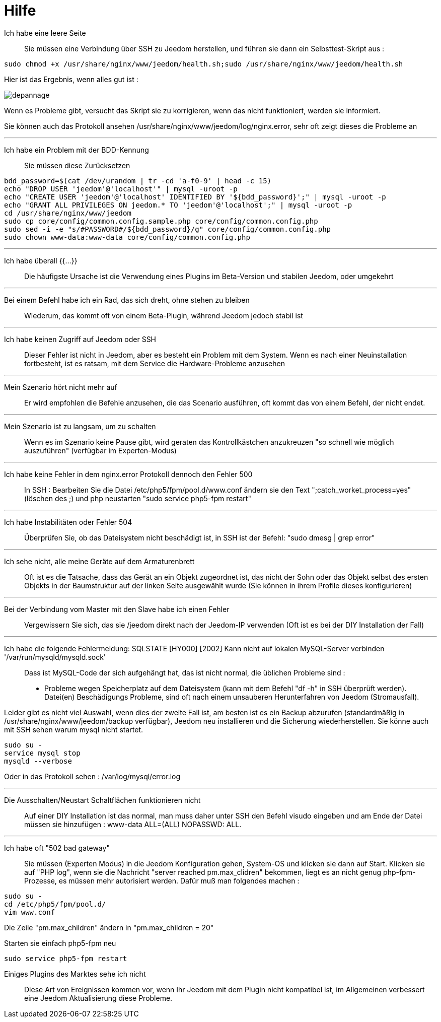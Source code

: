 = Hilfe

Ich habe eine leere Seite::
Sie müssen eine Verbindung über SSH zu Jeedom herstellen, und führen sie dann ein Selbsttest-Skript aus : 

[source,bash]
sudo chmod +x /usr/share/nginx/www/jeedom/health.sh;sudo /usr/share/nginx/www/jeedom/health.sh

Hier ist das Ergebnis, wenn alles gut ist : 

image::../images/depannage.png[]

Wenn es Probleme gibt, versucht das Skript sie zu korrigieren, wenn das nicht funktioniert, werden sie informiert.

Sie können auch das Protokoll ansehen /usr/share/nginx/www/jeedom/log/nginx.error, sehr oft zeigt dieses die Probleme an

''''

Ich habe ein Problem mit der BDD-Kennung::
Sie müssen diese Zurücksetzen
[source,bash]
bdd_password=$(cat /dev/urandom | tr -cd 'a-f0-9' | head -c 15)
echo "DROP USER 'jeedom'@'localhost'" | mysql -uroot -p
echo "CREATE USER 'jeedom'@'localhost' IDENTIFIED BY '${bdd_password}';" | mysql -uroot -p
echo "GRANT ALL PRIVILEGES ON jeedom.* TO 'jeedom'@'localhost';" | mysql -uroot -p
cd /usr/share/nginx/www/jeedom
sudo cp core/config/common.config.sample.php core/config/common.config.php
sudo sed -i -e "s/#PASSWORD#/${bdd_password}/g" core/config/common.config.php 
sudo chown www-data:www-data core/config/common.config.php

''''

Ich habe überall {{...}}::
Die häufigste Ursache ist die Verwendung eines Plugins im Beta-Version und stabilen Jeedom, oder umgekehrt

''''

Bei einem Befehl habe ich ein Rad, das sich dreht, ohne stehen zu bleiben::
Wiederum, das kommt oft von einem Beta-Plugin, während Jeedom jedoch stabil ist

''''

Ich habe keinen Zugriff auf Jeedom oder SSH::
Dieser Fehler ist nicht in Jeedom, aber es besteht ein Problem mit dem System. 
Wenn es nach einer Neuinstallation fortbesteht, ist es ratsam, mit dem Service die Hardware-Probleme anzusehen

''''

Mein Szenario hört nicht mehr auf::
Er wird empfohlen die Befehle anzusehen, die das Scenario ausführen, 
oft kommt das von einem Befehl, der nicht endet.

''''

Mein Szenario ist zu langsam, um zu schalten::
Wenn es im Szenario keine Pause gibt, wird geraten das Kontrollkästchen anzukreuzen "so schnell wie möglich auszuführen" (verfügbar im Experten-Modus)

''''

Ich habe keine Fehler in dem nginx.error Protokoll dennoch den Fehler 500::
In SSH :
Bearbeiten Sie die Datei /etc/php5/fpm/pool.d/www.conf ändern sie den Text ";catch_worket_process=yes" (löschen des ;)  
und php neustarten "sudo service php5-fpm restart"

''''

Ich habe Instabilitäten oder Fehler 504::
Überprüfen Sie, ob das Dateisystem nicht beschädigt ist, in SSH ist der Befehl: "sudo dmesg | grep error"

''''

Ich sehe nicht, alle meine Geräte auf dem Armaturenbrett::
Oft ist es die Tatsache, dass das Gerät an ein Objekt zugeordnet ist, das nicht der Sohn oder 
das Objekt selbst des ersten Objekts in der Baumstruktur auf der linken Seite ausgewählt wurde (Sie können in ihrem Profile dieses konfigurieren)

''''

Bei der Verbindung vom Master mit den Slave habe ich einen Fehler::
Vergewissern Sie sich, das sie /jeedom direkt nach der Jeedom-IP verwenden 
(Oft ist es bei der DIY Installation der Fall)

''''

Ich habe die folgende Fehlermeldung: SQLSTATE [HY000] [2002] Kann nicht auf lokalen MySQL-Server verbinden '/var/run/mysqld/mysqld.sock'::
Dass ist MySQL-Code der sich aufgehängt hat, das ist nicht normal, die üblichen Probleme sind : 
* Probleme wegen Speicherplatz auf dem Dateisystem (kann mit dem Befehl "df -h" in SSH überprüft werden).
Datei(en) Beschädigungs Probleme, sind oft nach einem unsauberen Herunterfahren von Jeedom (Stromausfall).

Leider gibt es nicht viel Auswahl, wenn dies der zweite Fall ist, 
am besten ist es ein Backup  abzurufen  (standardmäßig in  /usr/share/nginx/www/jeedom/backup verfügbar), 
Jeedom neu installieren und die Sicherung wiederherstellen.
Sie könne auch mit SSH sehen warum mysql nicht startet. 
[source,bash]
sudo su -
service mysql stop
mysqld --verbose

Oder in das Protokoll sehen : /var/log/mysql/error.log

''''

Die Ausschalten/Neustart Schaltflächen funktionieren nicht::
Auf einer DIY Installation ist das normal, man muss daher unter SSH den Befehl visudo eingeben und am Ende der Datei 
müssen sie hinzufügen : www-data ALL=(ALL) NOPASSWD: ALL.

''''

Ich habe oft "502 bad gateway"::
Sie müssen (Experten Modus) in die Jeedom Konfiguration gehen, System-OS und klicken sie dann auf Start. Klicken sie auf "PHP log", wenn sie die Nachricht "server reached pm.max_clidren" bekommen, liegt es an nicht genug php-fpm-Prozesse, es müssen mehr autorisiert werden. Dafür muß man folgendes machen : 

[source,bash]
sudo su -
cd /etc/php5/fpm/pool.d/
vim www.conf

Die Zeile "pm.max_children" ändern in "pm.max_children = 20"

Starten sie einfach php5-fpm neu

[source,bash]
sudo service php5-fpm restart

 Einiges Plugins des Marktes sehe ich nicht::
Diese Art von Ereignissen kommen vor, wenn Ihr Jeedom mit dem Plugin nicht kompatibel ist, im Allgemeinen verbessert eine Jeedom Aktualisierung diese Probleme.